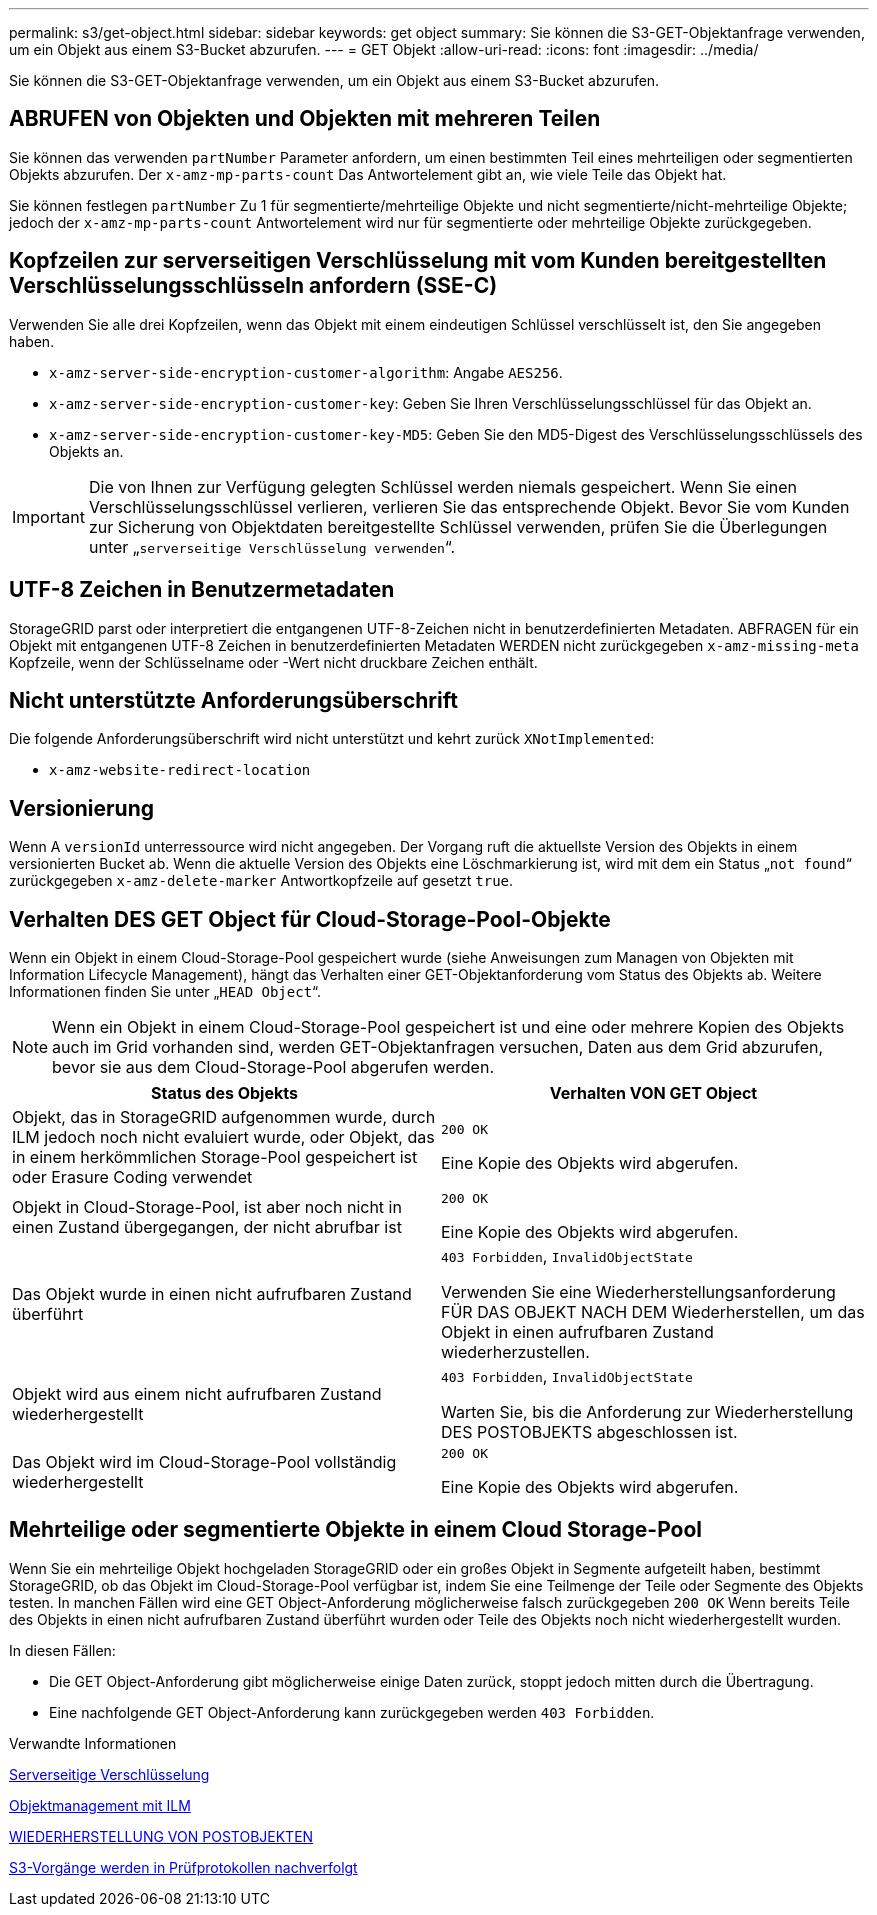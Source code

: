 ---
permalink: s3/get-object.html 
sidebar: sidebar 
keywords: get object 
summary: Sie können die S3-GET-Objektanfrage verwenden, um ein Objekt aus einem S3-Bucket abzurufen. 
---
= GET Objekt
:allow-uri-read: 
:icons: font
:imagesdir: ../media/


[role="lead"]
Sie können die S3-GET-Objektanfrage verwenden, um ein Objekt aus einem S3-Bucket abzurufen.



== ABRUFEN von Objekten und Objekten mit mehreren Teilen

Sie können das verwenden `partNumber` Parameter anfordern, um einen bestimmten Teil eines mehrteiligen oder segmentierten Objekts abzurufen. Der `x-amz-mp-parts-count` Das Antwortelement gibt an, wie viele Teile das Objekt hat.

Sie können festlegen `partNumber` Zu 1 für segmentierte/mehrteilige Objekte und nicht segmentierte/nicht-mehrteilige Objekte; jedoch der `x-amz-mp-parts-count` Antwortelement wird nur für segmentierte oder mehrteilige Objekte zurückgegeben.



== Kopfzeilen zur serverseitigen Verschlüsselung mit vom Kunden bereitgestellten Verschlüsselungsschlüsseln anfordern (SSE-C)

Verwenden Sie alle drei Kopfzeilen, wenn das Objekt mit einem eindeutigen Schlüssel verschlüsselt ist, den Sie angegeben haben.

* `x-amz-server-side-encryption-customer-algorithm`: Angabe `AES256`.
* `x-amz-server-side-encryption-customer-key`: Geben Sie Ihren Verschlüsselungsschlüssel für das Objekt an.
* `x-amz-server-side-encryption-customer-key-MD5`: Geben Sie den MD5-Digest des Verschlüsselungsschlüssels des Objekts an.



IMPORTANT: Die von Ihnen zur Verfügung gelegten Schlüssel werden niemals gespeichert. Wenn Sie einen Verschlüsselungsschlüssel verlieren, verlieren Sie das entsprechende Objekt. Bevor Sie vom Kunden zur Sicherung von Objektdaten bereitgestellte Schlüssel verwenden, prüfen Sie die Überlegungen unter „`serverseitige Verschlüsselung verwenden`“.



== UTF-8 Zeichen in Benutzermetadaten

StorageGRID parst oder interpretiert die entgangenen UTF-8-Zeichen nicht in benutzerdefinierten Metadaten. ABFRAGEN für ein Objekt mit entgangenen UTF-8 Zeichen in benutzerdefinierten Metadaten WERDEN nicht zurückgegeben `x-amz-missing-meta` Kopfzeile, wenn der Schlüsselname oder -Wert nicht druckbare Zeichen enthält.



== Nicht unterstützte Anforderungsüberschrift

Die folgende Anforderungsüberschrift wird nicht unterstützt und kehrt zurück `XNotImplemented`:

* `x-amz-website-redirect-location`




== Versionierung

Wenn A `versionId` unterressource wird nicht angegeben. Der Vorgang ruft die aktuellste Version des Objekts in einem versionierten Bucket ab. Wenn die aktuelle Version des Objekts eine Löschmarkierung ist, wird mit dem ein Status „`not found`“ zurückgegeben `x-amz-delete-marker` Antwortkopfzeile auf gesetzt `true`.



== Verhalten DES GET Object für Cloud-Storage-Pool-Objekte

Wenn ein Objekt in einem Cloud-Storage-Pool gespeichert wurde (siehe Anweisungen zum Managen von Objekten mit Information Lifecycle Management), hängt das Verhalten einer GET-Objektanforderung vom Status des Objekts ab. Weitere Informationen finden Sie unter „`HEAD Object`“.


NOTE: Wenn ein Objekt in einem Cloud-Storage-Pool gespeichert ist und eine oder mehrere Kopien des Objekts auch im Grid vorhanden sind, werden GET-Objektanfragen versuchen, Daten aus dem Grid abzurufen, bevor sie aus dem Cloud-Storage-Pool abgerufen werden.

|===
| Status des Objekts | Verhalten VON GET Object 


 a| 
Objekt, das in StorageGRID aufgenommen wurde, durch ILM jedoch noch nicht evaluiert wurde, oder Objekt, das in einem herkömmlichen Storage-Pool gespeichert ist oder Erasure Coding verwendet
 a| 
`200 OK`

Eine Kopie des Objekts wird abgerufen.



 a| 
Objekt in Cloud-Storage-Pool, ist aber noch nicht in einen Zustand übergegangen, der nicht abrufbar ist
 a| 
`200 OK`

Eine Kopie des Objekts wird abgerufen.



 a| 
Das Objekt wurde in einen nicht aufrufbaren Zustand überführt
 a| 
`403 Forbidden`, `InvalidObjectState`

Verwenden Sie eine Wiederherstellungsanforderung FÜR DAS OBJEKT NACH DEM Wiederherstellen, um das Objekt in einen aufrufbaren Zustand wiederherzustellen.



 a| 
Objekt wird aus einem nicht aufrufbaren Zustand wiederhergestellt
 a| 
`403 Forbidden`, `InvalidObjectState`

Warten Sie, bis die Anforderung zur Wiederherstellung DES POSTOBJEKTS abgeschlossen ist.



 a| 
Das Objekt wird im Cloud-Storage-Pool vollständig wiederhergestellt
 a| 
`200 OK`

Eine Kopie des Objekts wird abgerufen.

|===


== Mehrteilige oder segmentierte Objekte in einem Cloud Storage-Pool

Wenn Sie ein mehrteilige Objekt hochgeladen StorageGRID oder ein großes Objekt in Segmente aufgeteilt haben, bestimmt StorageGRID, ob das Objekt im Cloud-Storage-Pool verfügbar ist, indem Sie eine Teilmenge der Teile oder Segmente des Objekts testen. In manchen Fällen wird eine GET Object-Anforderung möglicherweise falsch zurückgegeben `200 OK` Wenn bereits Teile des Objekts in einen nicht aufrufbaren Zustand überführt wurden oder Teile des Objekts noch nicht wiederhergestellt wurden.

In diesen Fällen:

* Die GET Object-Anforderung gibt möglicherweise einige Daten zurück, stoppt jedoch mitten durch die Übertragung.
* Eine nachfolgende GET Object-Anforderung kann zurückgegeben werden `403 Forbidden`.


.Verwandte Informationen
xref:using-server-side-encryption.adoc[Serverseitige Verschlüsselung]

xref:../ilm/index.adoc[Objektmanagement mit ILM]

xref:post-object-restore.adoc[WIEDERHERSTELLUNG VON POSTOBJEKTEN]

xref:s3-operations-tracked-in-audit-logs.adoc[S3-Vorgänge werden in Prüfprotokollen nachverfolgt]
